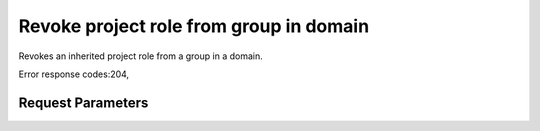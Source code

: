 
Revoke project role from group in domain
========================================

.. rest_method::  DELETE /v3/OS-INHERIT/domains/{domain_id}/groups/{group_id}/roles/{role_id}/inherited_to_projects

Revokes an inherited project role from a group in a domain.

Error response codes:204,


Request Parameters
------------------

.. rest_parameters:: parameters.yaml

   - group_id: group_id
   - role_id: role_id
   - domain_id: domain_id







